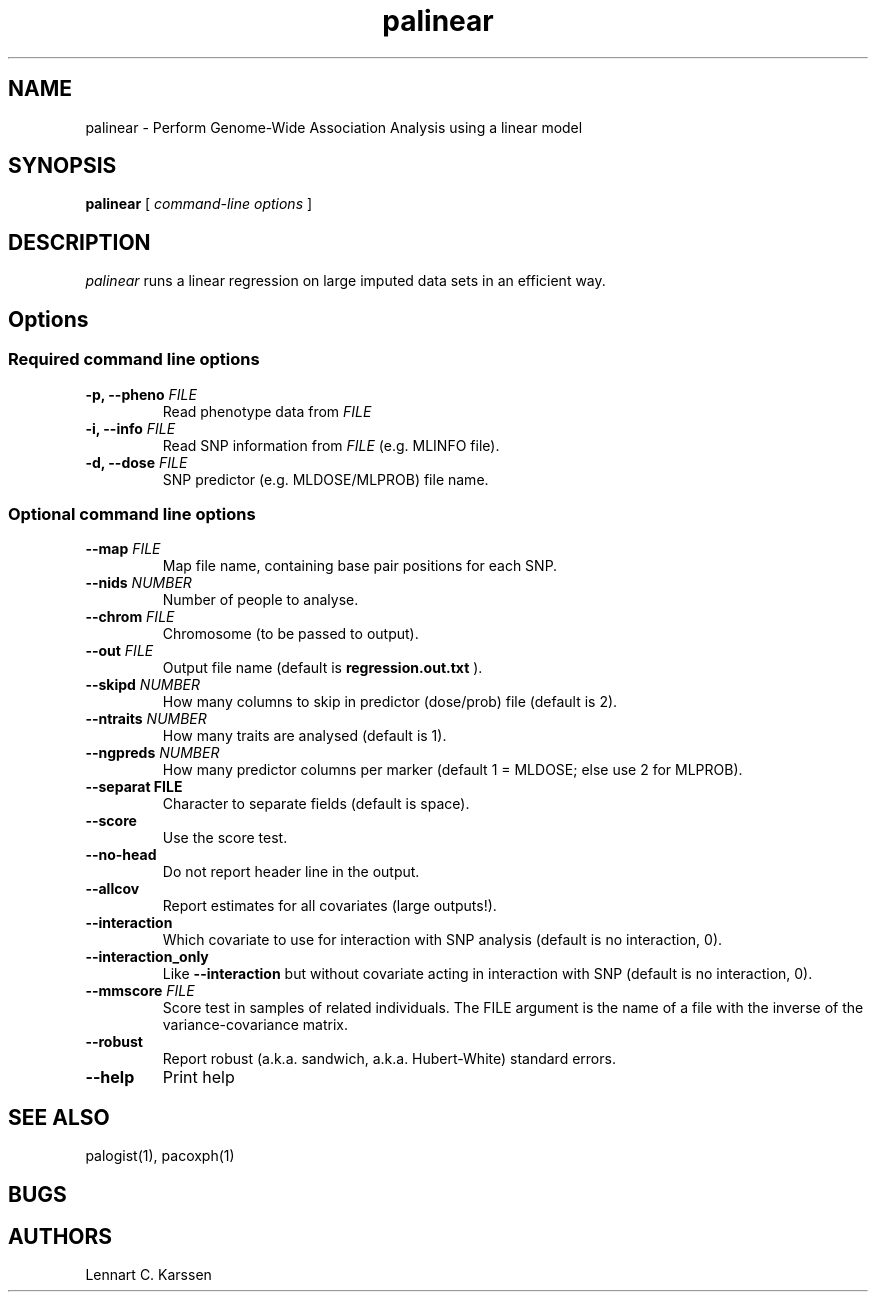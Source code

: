 .TH palinear 1 "23 February 2012"
.SH NAME
palinear \- Perform Genome-Wide Association Analysis using a linear model
.SH SYNOPSIS
.B palinear
.RI "[ " "command-line options" " ]"
.SH DESCRIPTION
.I palinear
runs a linear regression on large imputed data sets in an efficient way.
.SH Options
.SS Required command line options
.TP
.BI "\-p, \-\^\-pheno" " FILE"
Read phenotype data from
.I FILE
.TP
.BI "\-i, \-\^\-info" " FILE"
Read SNP information from
.I FILE
(e.g. MLINFO file).
.TP
.BI "\-d, \-\^\-dose" " FILE"
SNP predictor (e.g. MLDOSE/MLPROB) file name.
.SS Optional command line options
.TP
.BI "\-\^\-map" " FILE"
Map file name, containing base pair positions for each SNP.
.TP
.BI "\-\^\-nids" " NUMBER"
Number of people to analyse.
.TP
.BI "\-\^\-chrom"  " FILE"
Chromosome (to be passed to output).
.TP
.BI "\-\^\-out" " FILE"
Output file name (default is
.B regression.out.txt
).
.TP
.BI "\-\^\-skipd" " NUMBER"
How many columns to skip in predictor (dose/prob) file (default is 2).
.TP
.BI "\-\^\-ntraits" " NUMBER"
How many traits are analysed (default is 1).
.TP
.BI "\-\^\-ngpreds"  " NUMBER"
How many predictor columns per marker (default 1 = MLDOSE; else use 2 for MLPROB).
.TP
.B "\-\^\-separat" " FILE"
Character to separate fields (default is space).
.TP
.B \-\^\-score
Use the score test.
.TP
.B \-\^\-no-head
Do not report header line in the output.
.TP
.B \-\^\-allcov
Report estimates for all covariates (large outputs!).
.TP
.B \-\^\-interaction
Which covariate to use for interaction with SNP analysis (default is no interaction, 0).
.TP
.B \-\^\-interaction_only
Like
.B \-\^\-interaction
but without covariate acting in interaction with SNP (default is no interaction, 0).
.TP
.BI "\-\^\-mmscore" " FILE"
Score test in samples of related individuals. The FILE argument is the name of a file with the inverse of the variance-covariance matrix.
.TP
.B \-\^\-robust
Report robust (a.k.a. sandwich, a.k.a. Hubert-White) standard errors.
.TP
.B \-\^\-help
Print help

.SH "SEE ALSO"
palogist(1), pacoxph(1)
.SH BUGS
.SH AUTHORS
Lennart C. Karssen
